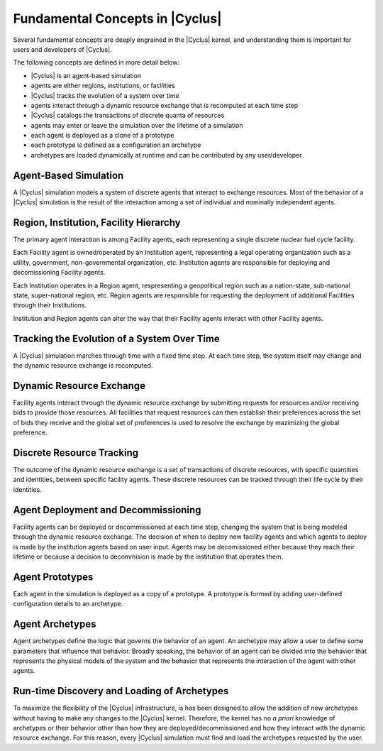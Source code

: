 Fundamental Concepts in |Cyclus|
================================

Several fundamental concepts are deeply engrained in the |Cyclus| kernel, and
understanding them is important for users and developers of |Cyclus|.  

The following concepts are defined in more detail below:

* |Cyclus| is an agent-based simulation
* agents are either regions, institutions, or facilities
* |Cyclus| tracks the evolution of a system over time
* agents interact through a dynamic resource exchange that is recomputed at each time step
* |Cyclus| catalogs the transactions of discrete quanta of resources
* agents may enter or leave the simulation over the lifetime of a simulation
* each agent is deployed as a clone of a prototype
* each prototype is defined as a configuration an archetype
* archetypes are loaded dynamically at runtime and can be contributed by any user/developer

Agent-Based Simulation
----------------------

A |Cyclus| simulation models a system of discrete agents that interact to
exchange resources.  Most of the behavior of a |Cyclus| simulation is the
result of the interaction among a set of individual and nominally independent
agents.

Region, Institution, Facility Hierarchy
---------------------------------------

The primary agent interaction is among Facility agents, each representing a
single discrete nuclear fuel cycle facility.  

Each Facility agent is owned/operated by an Institution agent, representing a
legal operating organization such as a utility, government, non-governmental
organization, etc.  Institution agents are responsible for deploying and
decomissioning Facility agents.  

Each Institution operates in a Region agent, respresenting a geopolitical
region such as a nation-state, sub-national state, super-national region, etc.
Region agents are responsible for requesting the deployment of additional
Facilities through their Institutions.

Institution and Region agents can alter the way that their Facility agents
interact with other Facility agents.

Tracking the Evolution of a System Over Time
---------------------------------------------

A |Cyclus| simulation marches through time with a fixed time step.  At each
time step, the system itself may change and the dynamic resource exchange is
recomputed.

Dynamic Resource Exchange
-------------------------

Facility agents interact through the dynamic resource exchange by submitting requests
for resources and/or receiving bids to provide those resources.  All
facilities that request resources can then establish their preferences across
the set of bids they receive and the global set of proferences is used to
resolve the exchange by mazimizing the global preference.

Discrete Resource Tracking
--------------------------

The outcome of the dynamic resource exchange is a set of transactions of
discrete resources, with specific quantities and identities, between specific
facility agents.  These discrete resources can be tracked through their
life cycle by their identities.

Agent Deployment and Decommissioning
------------------------------------

Facility agents can be deployed or decommissioned at each time step, changing
the system that is being modeled through the dynamic resource exchange.  The
decision of when to deploy new facility agents and which agents to deploy is
made by the institution agents based on user input.  Agents may be
decomissioned either because they reach their lifetime or because a decision
to decommision is made by the institution that operates them.


Agent Prototypes
----------------

Each agent in the simulation is deployed as a copy of a prototype.  A
prototype is formed by adding user-defined configuration details to an
archetype.

Agent Archetypes
----------------

Agent archetypes define the logic that governs the behavior of an agent.  An
archetype may allow a user to define some parameters that influence that
behavior.  Broadly speaking, the behavior of an agent can be divided into the
behavior that represents the physical models of the system and the behavior
that represents the interaction of the agent with other agents.  


Run-time Discovery and Loading of Archetypes
--------------------------------------------

To maximize the flexibility of the |Cyclus| infrastructure, is has been
designed to allow the addition of new archetypes without having to make any
changes to the |Cyclus| kernel.  Therefore, the kernel has no *a priori*
knowledge of archetypes or their behavior other than how they are
deployed/decommissioned and how they interact with the dynamic resource
exchange.  For this reason, every |Cyclus| simulation must find and load the
archetypes requested by the user.
